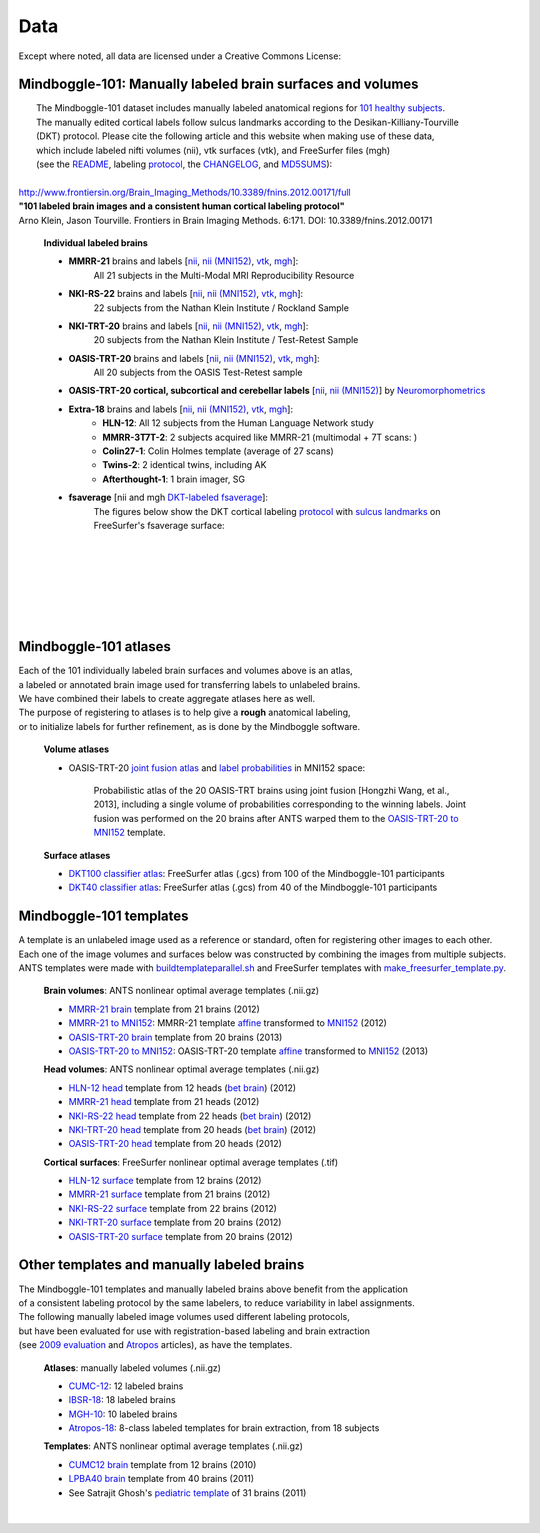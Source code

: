 ====
Data
====

Except where noted, all data are licensed under a Creative Commons License: |CC_license|_

Mindboggle-101: Manually labeled brain surfaces and volumes
-------------------------------------------

|  The Mindboggle-101 dataset includes manually labeled anatomical regions for `101 healthy subjects`_.
|  The manually edited cortical labels follow sulcus landmarks according to the Desikan-Killiany-Tourville
|  (DKT) protocol.  Please cite the following article and this website when making use of these data,
|  which include labeled nifti volumes (nii), vtk surfaces (vtk), and FreeSurfer files (mgh)
|  (see the `README <http://mindboggle.info/data/mindboggle101/README.txt>`_, labeling protocol_, the `CHANGELOG <http://mindboggle.info/data/mindboggle101/CHANGELOG.txt>`_, and `MD5SUMS <http://mindboggle.info/data/MD5SUMS>`_):
|
| `http://www.frontiersin.org/Brain_Imaging_Methods/10.3389/fnins.2012.00171/full <http://www.frontiersin.org/Brain_Imaging_Methods/10.3389/fnins.2012.00171/full>`_
| **"101 labeled brain images and a consistent human cortical labeling protocol"**
| Arno Klein, Jason Tourville. Frontiers in Brain Imaging Methods. 6:171. DOI: 10.3389/fnins.2012.00171

  **Individual labeled brains**
  
  - **MMRR-21** brains and labels [`nii <http://mindboggle.info/data/mindboggle101/MMRR-21_volumes.tar.gz>`_, `nii (MNI152) <http://mindboggle.info/data/mindboggle101/MMRR-21_volumes_in_MNI152.tar.gz>`_, `vtk <http://mindboggle.info/data/mindboggle101/MMRR-21_surfaces.tar.gz>`_, `mgh <http://mindboggle.info/data/mindboggle101/MMRR-21_freesurfer.tar.gz>`_]:
      All 21 subjects in the Multi-Modal MRI Reproducibility Resource |MMRR www|_
  - **NKI-RS-22** brains and labels [`nii <http://mindboggle.info/data/mindboggle101/NKI-RS-22_volumes.tar.gz>`_, `nii (MNI152) <http://mindboggle.info/data/mindboggle101/NKI-RS-22_volumes_in_MNI152.tar.gz>`_, `vtk <http://mindboggle.info/data/mindboggle101/NKI-RS-22_surfaces.tar.gz>`_,  `mgh <http://mindboggle.info/data/mindboggle101/NKI-RS-22_freesurfer.tar.gz>`_]:
      22 subjects from the Nathan Klein Institute / Rockland Sample |NKI-RS www|_
  - **NKI-TRT-20** brains and labels [`nii <http://mindboggle.info/data/mindboggle101/NKI-TRT-20_volumes.tar.gz>`_, `nii (MNI152) <http://mindboggle.info/data/mindboggle101/NKI-TRT-20_volumes_in_MNI152.tar.gz>`_, `vtk <http://mindboggle.info/data/mindboggle101/NKI-TRT-20_surfaces.tar.gz>`_, `mgh <http://mindboggle.info/data/mindboggle101/NKI-TRT-20_freesurfer.tar.gz>`_]:
      20 subjects from the Nathan Klein Institute / Test-Retest Sample |NKI-TRT www|_
  - **OASIS-TRT-20** brains and labels [`nii <http://mindboggle.info/data/mindboggle101/OASIS-TRT-20_volumes.tar.gz>`_, `nii (MNI152) <http://mindboggle.info/data/mindboggle101/OASIS-TRT-20_volumes_in_MNI152.tar.gz>`_, `vtk <http://mindboggle.info/data/mindboggle101/OASIS-TRT-20_surfaces.tar.gz>`_, `mgh <http://mindboggle.info/data/mindboggle101/OASIS-TRT-20_freesurfer.tar.gz>`_]:
      All 20 subjects from the OASIS Test-Retest sample |OASIS-TRT www|_
  - **OASIS-TRT-20 cortical, subcortical and cerebellar labels** [`nii <http://mindboggle.info/data/mindboggle101_extras/OASIS-TRT-20_DKT31_CMA_labels.tar.gz>`_, `nii (MNI152) <http://mindboggle.info/data/mindboggle101_extras/OASIS-TRT-20_DKT31_CMA_labels_in_MNI152.tar.gz>`_] by Neuromorphometrics_ |CC_license_nond|_
  - **Extra-18** brains and labels [`nii <http://mindboggle.info/data/mindboggle101/Extra-18_volumes.tar.gz>`_, `nii (MNI152) <http://mindboggle.info/data/mindboggle101/Extra-18_volumes_in_MNI152.tar.gz>`_, `vtk <http://mindboggle.info/data/mindboggle101/Extra-18_surfaces.tar.gz>`_, `mgh <http://mindboggle.info/data/mindboggle101/Extra-18_freesurfer.tar.gz>`_]:
      - **HLN-12**:  All 12 subjects from the Human Language Network study
      - **MMRR-3T7T-2**:  2 subjects acquired like MMRR-21 (multimodal + 7T scans: |MMRR www|_)
      - **Colin27-1**:  Colin Holmes template (average of 27 scans)
      - **Twins-2**:  2 identical twins, including AK
      - **Afterthought-1**:  1 brain imager, SG
  - **fsaverage** [nii and mgh `DKT-labeled fsaverage <http://mindboggle.info/data/atlases/fsaverage.tar.gz>`_]:
      The figures below show the DKT cortical labeling protocol_ with `sulcus landmarks`_ on FreeSurfer's fsaverage surface:

| 
|
.. image:: http://media.mindboggle.info/images/data/DKT_labels_width800px.png
|
|
|
.. image:: http://media.mindboggle.info/images/data/DKT_sulci_width800px.png
|

.. _MD5SUMS: <http://mindboggle.info/data/MD5SUMS
.. _CC_license: http://creativecommons.org/licenses/by-nc-sa/3.0/deed.en_US
.. |CC_license| image:: http://i.creativecommons.org/l/by-nc-sa/3.0/80x15.png
.. _`101 healthy subjects`: http://media.mindboggle.info/images/data/Mindboggle101_table.pdf
.. _labels: http://mindboggle.info/data/mindboggle101/protocol.txt
.. _protocol: http://mindboggle.info/data/mindboggle101/protocol.txt
.. _`sulcus landmarks`: http://media.mindboggle.info/images/data/DKT_sulci_table.pdf
.. _`MMRR www`: http://www.nitrc.org/projects/multimodal
.. _`NKI-RS www`: http://fcon_1000.projects.nitrc.org/indi/pro/nki.html
.. _`NKI-TRT www`: http://fcon_1000.projects.nitrc.org/indi/pro/eNKI_RS_TRT/FrontPage.html
.. _`OASIS-TRT www`: http://www.oasis-brains.org/app/action/BundleAction/bundle/OAS1_RELIABILITY
.. |MMRR www| image:: images/link-brown-12x12.png
.. |NKI-RS www| image:: images/link-brown-12x12.png
.. |NKI-TRT www| image:: images/link-brown-12x12.png
.. |OASIS-TRT www| image:: images/link-brown-12x12.png
.. _Neuromorphometrics: http://neuromorphometrics.com
.. _CC_license_nond: http://creativecommons.org/licenses/by-nc-nd/3.0/deed.en_US
.. |CC_license_nond| image:: http://i.creativecommons.org/l/by-nc-nd/3.0/80x15.png

Mindboggle-101 atlases
----------------------

|  Each of the 101 individually labeled brain surfaces and volumes above is an atlas,
|  a labeled or annotated brain image used for transferring labels to unlabeled brains. 
|  We have combined their labels to create aggregate atlases here as well. 
|  The purpose of registering to atlases is to help give a **rough** anatomical labeling,
|  or to initialize labels for further refinement, as is done by the Mindboggle software.

  **Volume atlases**

  - OASIS-TRT-20 `joint fusion atlas`_ and `label probabilities`_ in MNI152 space:

     Probabilistic atlas of the 20 OASIS-TRT brains using joint fusion [Hongzhi Wang, et al., 2013],
     including a single volume of probabilities corresponding to the winning labels.
     Joint fusion was performed on the 20 brains after ANTS warped them
     to the `OASIS-TRT-20 to MNI152`_ template.

  **Surface atlases**

  - `DKT100 classifier atlas`_: FreeSurfer atlas (.gcs) from 100 of the Mindboggle-101 participants
  - `DKT40 classifier atlas`_: FreeSurfer atlas (.gcs) from 40 of the Mindboggle-101 participants

.. _`joint fusion atlas`: http://mindboggle.info/data/atlases/jointfusion/OASIS-TRT-20_DKT31_CMA_jointfusion_labels_in_MNI152.nii.gz
.. _`label probabilities`: http://mindboggle.info/data/atlases/jointfusion/OASIS-TRT-20_DKT31_CMA_jointfusion_labels_in_MNI152_probabilities.nii.gz
.. _`DKT100 classifier atlas`: http://mindboggle.info/data/atlases/classifiers/DKTatlas100.tar.gz
.. _`DKT40 classifier atlas`: http://mindboggle.info/data/atlases/classifiers/DKTatlas40.tar.gz


Mindboggle-101 templates
------------------------

|  A template is an unlabeled image used as a reference or standard, often for registering other images to each other. 
|  Each one of the image volumes and surfaces below was constructed by combining the images from multiple subjects. 
|  ANTS templates were made with buildtemplateparallel.sh_ and FreeSurfer templates with make_freesurfer_template.py_.

  **Brain volumes**: ANTS nonlinear optimal average templates (.nii.gz)

  - `MMRR-21 brain`_ template from 21 brains (2012) 
  - `MMRR-21 to MNI152`_: MMRR-21 template `affine <http://mindboggle.info/data/templates/ants/MMRR-21_template_to_MNI152_affine.txt>`_ transformed to `MNI152`_ (2012) 
  - `OASIS-TRT-20 brain`_ template from 20 brains (2013)
  - `OASIS-TRT-20 to MNI152`_: OASIS-TRT-20 template `affine <http://mindboggle.info/data/templates/ants/OASIS-TRT-20_template_to_MNI152_affine.txt>`_ transformed to `MNI152`_ (2013) 
    
  **Head volumes**: ANTS nonlinear optimal average templates (.nii.gz)

  - `HLN-12 head`_ template from 12 heads (`bet brain <http://mindboggle.info/data/templates/ants/HLN-12_head_template_bet.nii.gz>`_) (2012) 
  - `MMRR-21 head`_ template from 21 heads (2012) 
  - `NKI-RS-22 head`_ template from 22 heads (`bet brain <http://mindboggle.info/data/templates/ants/NKI-RS-22_head_template_bet.nii.gz>`_) (2012) 
  - `NKI-TRT-20 head`_ template from 20 heads (`bet brain <http://mindboggle.info/data/templates/ants/NKI-TRT-20_head_template_bet.nii.gz>`_) (2012) 
  - `OASIS-TRT-20 head`_ template from 20 heads (2012)

  **Cortical surfaces**: FreeSurfer nonlinear optimal average templates (.tif)
    
  - `HLN-12 surface`_ template from 12 brains (2012) 
  - `MMRR-21 surface`_ template from 21 brains (2012) 
  - `NKI-RS-22 surface`_ template from 22 brains (2012) 
  - `NKI-TRT-20 surface`_ template from 20 brains (2012) 
  - `OASIS-TRT-20 surface`_ template from 20 brains (2012)


.. _numbers: http://media.mindboggle.info/images/data/DKT_label_table.pdf
.. _buildtemplateparallel.sh: data/templates/buildtemplateparallel.sh
.. _make_freesurfer_template.py: data/templates/make_freesurfer_template.txt
.. _`MMRR-21 brain`: http://mindboggle.info/data/templates/ants/MMRR-21_template.nii.gz
.. _`MMRR-21 to MNI152`: http://mindboggle.info/data/templates/ants/MMRR-21_template_to_MNI152.nii.gz
.. _`MNI152`: http://mindboggle.info/data/templates/MNI152_T1_1mm_brain.nii.gz
.. _`OASIS-TRT-20 brain`: http://mindboggle.info/data/templates/ants/OASIS-TRT-20_template.nii.gz
.. _`OASIS-TRT-20 to MNI152`: http://mindboggle.info/data/templates/ants/OASIS-TRT-20_template_to_MNI152.nii.gz
.. _`affine`: http://mindboggle.info/data/templates/ants/OASIS-TRT-20_template_to_MNI152_affine.txt
.. _`HLN-12 head`: http://mindboggle.info/data/templates/ants/HLN-12_head_template.nii.gz
.. _`MMRR-21 head`: http://mindboggle.info/data/templates/ants/MMRR-21_head_template.nii.gz
.. _`NKI-RS-22 head`: http://mindboggle.info/data/templates/ants/NKI-RS-22_head_template.nii.gz
.. _`NKI-TRT-20 head`: http://mindboggle.info/data/templates/ants/NKI-TRT-20_head_template.nii.gz
.. _`OASIS-TRT-20 head`: http://mindboggle.info/data/templates/ants/OASIS-TRT-20_head_template.nii.gz
.. _`HLN-12 surface`: http://mindboggle.info/data/templates/freesurfer/HLN-12_surface_template.tar.gz
.. _`MMRR-21 surface`: http://mindboggle.info/data/templates/freesurfer/MMRR-21_surface_template.tar.gz
.. _`NKI-RS-22 surface`: http://mindboggle.info/data/templates/freesurfer/NKI-RS-22_surface_template.tar.gz
.. _`NKI-TRT-20 surface`: http://mindboggle.info/data/templates/freesurfer/NKI-TRT-20_surface_template.tar.gz
.. _`OASIS-TRT-20 surface`: http://mindboggle.info/data/templates/freesurfer/OASIS-TRT-20_surface_template.tar.gz


Other templates and manually labeled brains
-------------------------------------------

| The Mindboggle-101 templates and manually labeled brains above benefit from the application
| of a consistent labeling protocol by the same labelers, to reduce variability in label assignments.
| The following manually labeled image volumes used different labeling protocols,
| but have been evaluated for use with registration-based labeling and brain extraction
| (see `2009 evaluation`_ and Atropos_ articles), as have the templates.

  **Atlases**: manually labeled volumes (.nii.gz)

  - CUMC-12_: 12 labeled brains
  - IBSR-18_: 18 labeled brains
  - MGH-10_: 10 labeled brains
  - Atropos-18_: 8-class labeled templates for brain extraction, from 18 subjects

  **Templates**: ANTS nonlinear optimal average templates (.nii.gz)

  - `CUMC12 brain`_ template from 12 brains (2010)
  - `LPBA40 brain`_ template from 40 brains (2011)
  - See Satrajit Ghosh's `pediatric template`_ of 31 brains (2011) 

|

.. image:: http://media.mindboggle.info/images/data/evaluation2009_80atlases.png

.. _`2009 evaluation`: http://www.mindboggle.info/papers/evaluation_NeuroImage2009.php
.. _Atropos: http://www.ncbi.nlm.nih.gov/pmc/articles/PMC3297199/
.. _CUMC-12: http://mindboggle.info/papers/evaluation_NeuroImage2009/data/CUMC12.tar.gz
.. _IBSR-18: http://mindboggle.info/papers/evaluation_NeuroImage2009/data/IBSR18.tar.gz
.. _MGH-10: http://mindboggle.info/papers/evaluation_NeuroImage2009/data/MGH10.tar.gz
.. _Atropos-18: http://mindboggle.info/data/templates/Atropos_brain_extraction_template.tar.gz
.. _`CUMC12 brain`: http://mindboggle.info/data/templates/ants/CUMC-12_template.nii.gz
.. _`LPBA40 brain`: http://mindboggle.info/data/templates/ants/LPBA-40_template.nii.gz
.. _`pediatric template`: http://www.mit.edu/~satra/research/pubdata/index.html
